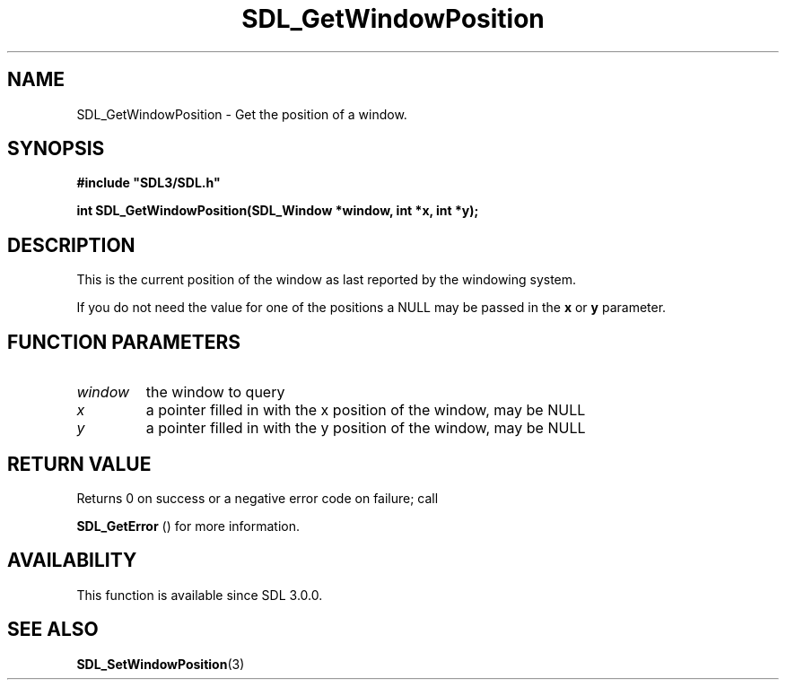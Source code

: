 .\" This manpage content is licensed under Creative Commons
.\"  Attribution 4.0 International (CC BY 4.0)
.\"   https://creativecommons.org/licenses/by/4.0/
.\" This manpage was generated from SDL's wiki page for SDL_GetWindowPosition:
.\"   https://wiki.libsdl.org/SDL_GetWindowPosition
.\" Generated with SDL/build-scripts/wikiheaders.pl
.\"  revision SDL-prerelease-3.0.0-3638-g5e1d9d19a
.\" Please report issues in this manpage's content at:
.\"   https://github.com/libsdl-org/sdlwiki/issues/new
.\" Please report issues in the generation of this manpage from the wiki at:
.\"   https://github.com/libsdl-org/SDL/issues/new?title=Misgenerated%20manpage%20for%20SDL_GetWindowPosition
.\" SDL can be found at https://libsdl.org/
.de URL
\$2 \(laURL: \$1 \(ra\$3
..
.if \n[.g] .mso www.tmac
.TH SDL_GetWindowPosition 3 "SDL 3.0.0" "SDL" "SDL3 FUNCTIONS"
.SH NAME
SDL_GetWindowPosition \- Get the position of a window\[char46]
.SH SYNOPSIS
.nf
.B #include \(dqSDL3/SDL.h\(dq
.PP
.BI "int SDL_GetWindowPosition(SDL_Window *window, int *x, int *y);
.fi
.SH DESCRIPTION
This is the current position of the window as last reported by the
windowing system\[char46]

If you do not need the value for one of the positions a NULL may be passed
in the
.BR x
or
.BR y
parameter\[char46]

.SH FUNCTION PARAMETERS
.TP
.I window
the window to query
.TP
.I x
a pointer filled in with the x position of the window, may be NULL
.TP
.I y
a pointer filled in with the y position of the window, may be NULL
.SH RETURN VALUE
Returns 0 on success or a negative error code on failure; call

.BR SDL_GetError
() for more information\[char46]

.SH AVAILABILITY
This function is available since SDL 3\[char46]0\[char46]0\[char46]

.SH SEE ALSO
.BR SDL_SetWindowPosition (3)
